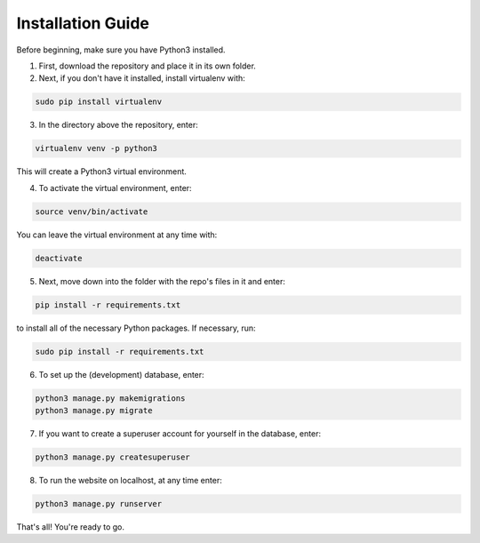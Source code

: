 Installation Guide
==================

Before beginning, make sure you have Python3 installed.

1. First, download the repository and place it in its own folder.
2. Next, if you don't have it installed, install virtualenv with:

.. code-block:: shell-session
   
   sudo pip install virtualenv
   
3. In the directory above the repository, enter:

.. code-block:: shell-session

   virtualenv venv -p python3

This will create a Python3 virtual environment.

4. To activate the virtual environment, enter:

.. code-block:: shell-session

   source venv/bin/activate
   
You can leave the virtual environment at any time with:

.. code-block:: shell-session

   deactivate
   
5. Next, move down into the folder with the repo's files in it and enter:

.. code-block:: shell-session

   pip install -r requirements.txt
   
to install all of the necessary Python packages.  If necessary, run:

.. code-block:: shell-session

   sudo pip install -r requirements.txt
   
6. To set up the (development) database, enter:

.. code-block:: shell-session

   python3 manage.py makemigrations
   python3 manage.py migrate
   
7. If you want to create a superuser account for yourself in the database, enter:

.. code-block:: shell-session

   python3 manage.py createsuperuser
   
8. To run the website on localhost, at any time enter:

.. code-block:: shell-session

   python3 manage.py runserver
   
That's all!  You're ready to go.
